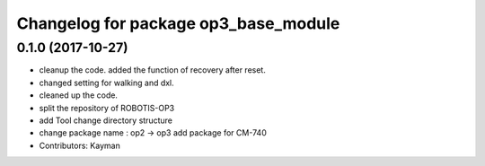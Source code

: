 ^^^^^^^^^^^^^^^^^^^^^^^^^^^^^^^^^^^^^
Changelog for package op3_base_module
^^^^^^^^^^^^^^^^^^^^^^^^^^^^^^^^^^^^^

0.1.0 (2017-10-27)
-----------
* cleanup the code.
  added the function of recovery after reset.
* changed setting for walking and dxl.
* cleaned up the code.
* split the repository of ROBOTIS-OP3
* add Tool
  change directory structure
* change package name : op2 -> op3
  add package for CM-740
* Contributors: Kayman
